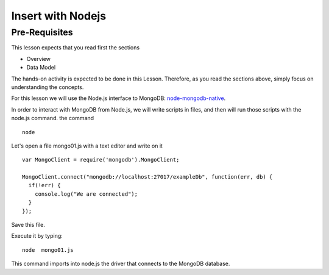 Insert with Nodejs
==================

Pre-Requisites
--------------

This lesson expects that you read first the sections

* Overview
* Data Model

The hands-on activity is expected to be done in this Lesson. Therefore, as you
read the sections above, simply focus on understanding the concepts.

For this lesson we will use the Node.js interface to MongoDB: `node-mongodb-native`_.

In order to interact with MongoDB from Node.js, we will write scripts in files,
and then will run those scripts with the node.js command.
the command

::

    node

Let's open a file mongo01.js with a text editor and write on it

::

  var MongoClient = require('mongodb').MongoClient;

  MongoClient.connect("mongodb://localhost:27017/exampleDb", function(err, db) {
    if(!err) {
      console.log("We are connected");
    }
  });


Save this file.

Execute it by typing:

::

    node  mongo01.js

This command imports into node.js the driver that connects to the MongoDB
database.


.. _node-mongodb-native: http://mongodb.github.com/node-mongodb-native/
